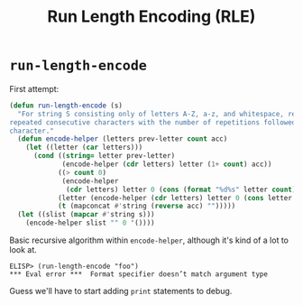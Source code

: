 #+title: Run Length Encoding (RLE)

* =run-length-encode=
First attempt:

#+begin_src emacs-lisp
  (defun run-length-encode (s)
    "For string S consisting only of letters A-Z, a-z, and whitespace, replace
  repeated consecutive characters with the number of repetitions followed by the
  character."
    (defun encode-helper (letters prev-letter count acc)
      (let ((letter (car letters)))
        (cond ((string= letter prev-letter)
               (encode-helper (cdr letters) letter (1+ count) acc))
              ((> count 0)
               (encode-helper
                (cdr letters) letter 0 (cons (format "%d%s" letter count) acc)))
              (letter (encode-helper (cdr letters) letter 0 (cons letter acc)))
              (t (mapconcat #'string (reverse acc) "")))))
    (let ((slist (mapcar #'string s)))
      (encode-helper slist "" 0 '())))
#+end_src

Basic recursive algorithm within =encode-helper=, although it's kind of a lot
to look at.

#+begin_example
ELISP> (run-length-encode "foo")
​*** Eval error ***  Format specifier doesn’t match argument type
#+end_example

Guess we'll have to start adding =print= statements to debug.
